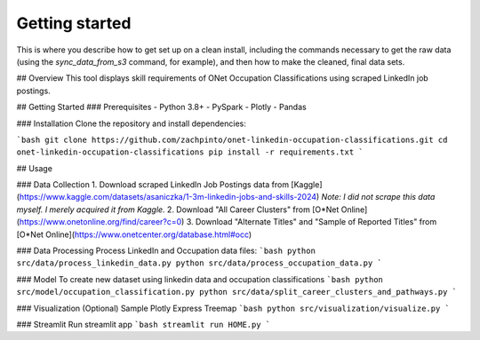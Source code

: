 Getting started
===============

This is where you describe how to get set up on a clean install, including the
commands necessary to get the raw data (using the `sync_data_from_s3` command,
for example), and then how to make the cleaned, final data sets.

## Overview
This tool displays skill requirements of ONet Occupation Classifications using scraped LinkedIn job postings.

## Getting Started
### Prerequisites
- Python 3.8+
- PySpark
- Plotly
- Pandas

### Installation
Clone the repository and install dependencies:

```bash
git clone https://github.com/zachpinto/onet-linkedin-occupation-classifications.git
cd onet-linkedin-occupation-classifications
pip install -r requirements.txt
```

## Usage

### Data Collection
1. Download scraped LinkedIn Job Postings data from [Kaggle](https://www.kaggle.com/datasets/asaniczka/1-3m-linkedin-jobs-and-skills-2024) *Note: I did not scrape this data myself. I merely acquired it from Kaggle.*
2. Download "All Career Clusters" from [O*Net Online](https://www.onetonline.org/find/career?c=0)
3. Download "Alternate Titles" and "Sample of Reported Titles" from [O*Net Online](https://www.onetcenter.org/database.html#occ)

### Data Processing
Process LinkedIn and Occupation data files:
```bash
python src/data/process_linkedin_data.py
python src/data/process_occupation_data.py
```

### Model
To create new dataset using linkedin data and occupation classifications
```bash
python src/model/occupation_classification.py
python src/data/split_career_clusters_and_pathways.py
```

### Visualization (Optional)
Sample Plotly Express Treemap
```bash
python src/visualization/visualize.py
```

### Streamlit
Run streamlit app
```bash
streamlit run HOME.py
```